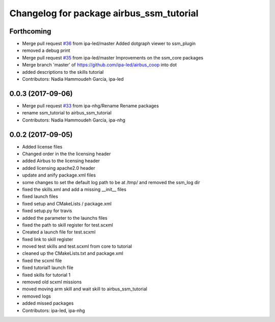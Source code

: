 ^^^^^^^^^^^^^^^^^^^^^^^^^^^^^^^^^^
Changelog for package airbus_ssm_tutorial
^^^^^^^^^^^^^^^^^^^^^^^^^^^^^^^^^^

Forthcoming
-----------
* Merge pull request `#36 <https://github.com/ipa320/airbus_coop/issues/36>`_ from ipa-led/master
  Added dotgraph viewer to ssm_plugin
* removed a debug print
* Merge pull request `#35 <https://github.com/ipa320/airbus_coop/issues/35>`_ from ipa-led/master
  Improvements on the ssm_core packages
* Merge branch 'master' of https://github.com/ipa-led/airbus_coop into dot
* added descriptions to the skills tutorial
* Contributors: Nadia Hammoudeh García, ipa-led

0.0.3 (2017-09-06)
------------------
* Merge pull request `#33 <https://github.com/ipa320/airbus_coop/issues/33>`_ from ipa-nhg/Rename
  Rename packages
* rename ssm_tutorial to airbus_ssm_tutorial
* Contributors: Nadia Hammoudeh García, ipa-nhg

0.0.2 (2017-09-05)
------------------
* Added license files
* Changed order in the the licensing header
* added Airbus to the licensing header
* added licensing apache2.0 header
* update and anify package.xml files
* some changes to set the default log path to be at /tmp/ and removed the ssm_log dir
* fixed the skills.xml and add a missing __init_\_ files
* fixed launch files
* fixed setup and CMakeLists / package.xml
* fixed setup.py for travis
* added the parameter to the launchs files
* fixed the path to skill register for test.scxml
* Created a launch file for test.scxml
* fixed link to skill register
* moved test skills and test.scxml from core to tutorial
* cleaned up the CMakeLists.txt and package.xml
* fixed the scxml file
* fixed tutorial1 launch file
* fixed skills for tutorial 1
* removed old scxml missions
* moved moving arm skill and wait skill to airbus_ssm_tutorial
* removed logs
* added missed packages
* Contributors: ipa-led, ipa-nhg
